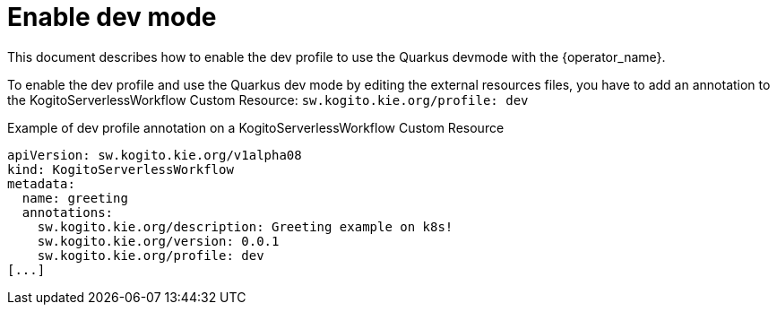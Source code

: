 = Enable dev mode
:compat-mode!:
// Metadata:
:description: Enable Dev Profile
:keywords: kogito, workflow, serverless, operator, kubernetes, minikube, config, openshift, containers, development

This document describes how to enable the dev profile to use the Quarkus devmode with the {operator_name}.

To enable the dev profile and use the Quarkus dev mode by editing the external resources files,
you have to add an annotation to the KogitoServerlessWorkflow Custom Resource:
`sw.kogito.kie.org/profile: dev`

.Example of dev profile annotation on a KogitoServerlessWorkflow Custom Resource
----
apiVersion: sw.kogito.kie.org/v1alpha08
kind: KogitoServerlessWorkflow
metadata:
  name: greeting
  annotations:
    sw.kogito.kie.org/description: Greeting example on k8s!
    sw.kogito.kie.org/version: 0.0.1
    sw.kogito.kie.org/profile: dev
[...]
----